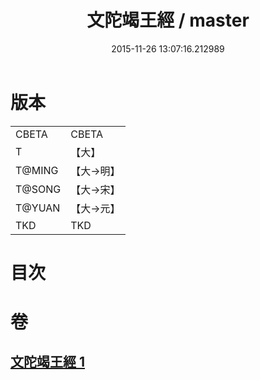 #+TITLE: 文陀竭王經 / master
#+DATE: 2015-11-26 13:07:16.212989
* 版本
 |     CBETA|CBETA   |
 |         T|【大】     |
 |    T@MING|【大→明】   |
 |    T@SONG|【大→宋】   |
 |    T@YUAN|【大→元】   |
 |       TKD|TKD     |

* 目次
* 卷
** [[file:KR6a0040_001.txt][文陀竭王經 1]]
